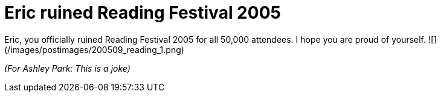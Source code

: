 = Eric ruined Reading Festival 2005
:hp-tags: joke, internet

Eric, you officially ruined Reading Festival 2005 for all 50,000 attendees. I hope you are proud of yourself.  
![](/images/postimages/200509_reading_1.png)  
  
_(For Ashley Park: This is a joke)_
